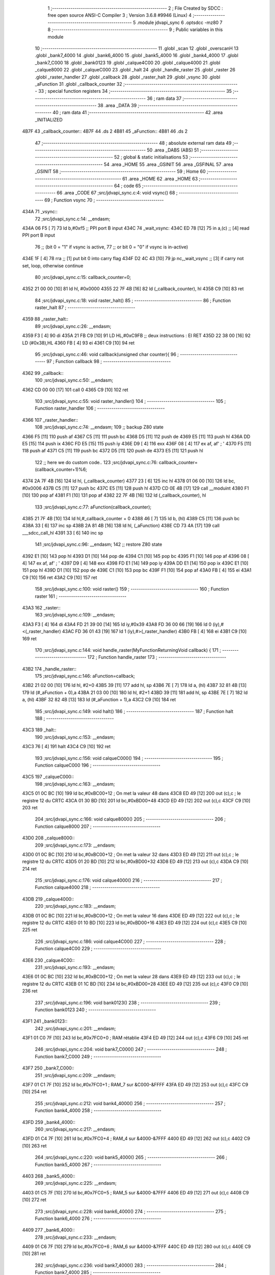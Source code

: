                               1 ;--------------------------------------------------------
                              2 ; File Created by SDCC : free open source ANSI-C Compiler
                              3 ; Version 3.6.8 #9946 (Linux)
                              4 ;--------------------------------------------------------
                              5 	.module jdvapi_sync
                              6 	.optsdcc -mz80
                              7 	
                              8 ;--------------------------------------------------------
                              9 ; Public variables in this module
                             10 ;--------------------------------------------------------
                             11 	.globl _scan
                             12 	.globl _overscanH
                             13 	.globl _bank7_4000
                             14 	.globl _bank6_4000
                             15 	.globl _bank5_4000
                             16 	.globl _bank4_4000
                             17 	.globl _bank7_C000
                             18 	.globl _bank0123
                             19 	.globl _calque4C00
                             20 	.globl _calque4000
                             21 	.globl _calque8000
                             22 	.globl _calqueC000
                             23 	.globl _halt
                             24 	.globl _handle_raster
                             25 	.globl _raster
                             26 	.globl _raster_handler
                             27 	.globl _callback
                             28 	.globl _raster_halt
                             29 	.globl _vsync
                             30 	.globl _aFunction
                             31 	.globl _callback_counter
                             32 ;--------------------------------------------------------
                             33 ; special function registers
                             34 ;--------------------------------------------------------
                             35 ;--------------------------------------------------------
                             36 ; ram data
                             37 ;--------------------------------------------------------
                             38 	.area _DATA
                             39 ;--------------------------------------------------------
                             40 ; ram data
                             41 ;--------------------------------------------------------
                             42 	.area _INITIALIZED
   4B7F                      43 _callback_counter::
   4B7F                      44 	.ds 2
   4B81                      45 _aFunction::
   4B81                      46 	.ds 2
                             47 ;--------------------------------------------------------
                             48 ; absolute external ram data
                             49 ;--------------------------------------------------------
                             50 	.area _DABS (ABS)
                             51 ;--------------------------------------------------------
                             52 ; global & static initialisations
                             53 ;--------------------------------------------------------
                             54 	.area _HOME
                             55 	.area _GSINIT
                             56 	.area _GSFINAL
                             57 	.area _GSINIT
                             58 ;--------------------------------------------------------
                             59 ; Home
                             60 ;--------------------------------------------------------
                             61 	.area _HOME
                             62 	.area _HOME
                             63 ;--------------------------------------------------------
                             64 ; code
                             65 ;--------------------------------------------------------
                             66 	.area _CODE
                             67 ;src/jdvapi_sync.c:4: void vsync()
                             68 ;	---------------------------------
                             69 ; Function vsync
                             70 ; ---------------------------------
   434A                      71 _vsync::
                             72 ;src/jdvapi_sync.c:14: __endasm;
   434A 06 F5         [ 7]   73 	ld	b,#0xf5 ;; PPI port B input
   434C                      74 	    _wait_vsync:
   434C ED 78         [12]   75 	in	a,(c) ;; [4] read PPI port B input
                             76 ;;	(bit 0 = "1" if vsync is active,
                             77 ;;	or bit 0 = "0" if vsync is in-active)
   434E 1F            [ 4]   78 	rra	;; [1] put bit 0 into carry flag
   434F D2 4C 43      [10]   79 	jp	nc,_wait_vsync ;; [3] if carry not set, loop, otherwise continue
                             80 ;src/jdvapi_sync.c:15: callback_counter=0;
   4352 21 00 00      [10]   81 	ld	hl, #0x0000
   4355 22 7F 4B      [16]   82 	ld	(_callback_counter), hl
   4358 C9            [10]   83 	ret
                             84 ;src/jdvapi_sync.c:18: void raster_halt()
                             85 ;	---------------------------------
                             86 ; Function raster_halt
                             87 ; ---------------------------------
   4359                      88 _raster_halt::
                             89 ;src/jdvapi_sync.c:26: __endasm;
   4359 F3            [ 4]   90 	di
   435A 21 FB C9      [10]   91 	LD	HL,#0xC9FB ;; deux instructions : EI RET
   435D 22 38 00      [16]   92 	LD	(#0x38),HL
   4360 FB            [ 4]   93 	ei
   4361 C9            [10]   94 	ret
                             95 ;src/jdvapi_sync.c:46: void callback(unsigned char counter){
                             96 ;	---------------------------------
                             97 ; Function callback
                             98 ; ---------------------------------
   4362                      99 _callback::
                            100 ;src/jdvapi_sync.c:50: __endasm;
   4362 CD 00 00      [17]  101 	call	0
   4365 C9            [10]  102 	ret
                            103 ;src/jdvapi_sync.c:55: void raster_handler()
                            104 ;	---------------------------------
                            105 ; Function raster_handler
                            106 ; ---------------------------------
   4366                     107 _raster_handler::
                            108 ;src/jdvapi_sync.c:74: __endasm;
                            109 ;;	backup Z80 state
   4366 F5            [11]  110 	push	af
   4367 C5            [11]  111 	push	bc
   4368 D5            [11]  112 	push	de
   4369 E5            [11]  113 	push	hl
   436A DD E5         [15]  114 	push	ix
   436C FD E5         [15]  115 	push	iy
   436E D9            [ 4]  116 	exx
   436F 08            [ 4]  117 	ex	af, af' ; '
   4370 F5            [11]  118 	push	af
   4371 C5            [11]  119 	push	bc
   4372 D5            [11]  120 	push	de
   4373 E5            [11]  121 	push	hl
                            122 ;;	here we do custom code..
                            123 ;src/jdvapi_sync.c:76: callback_counter=(callback_counter+1)%6;
   4374 2A 7F 4B      [16]  124 	ld	hl, (_callback_counter)
   4377 23            [ 6]  125 	inc	hl
   4378 01 06 00      [10]  126 	ld	bc, #0x0006
   437B C5            [11]  127 	push	bc
   437C E5            [11]  128 	push	hl
   437D CD 0E 4B      [17]  129 	call	__moduint
   4380 F1            [10]  130 	pop	af
   4381 F1            [10]  131 	pop	af
   4382 22 7F 4B      [16]  132 	ld	(_callback_counter), hl
                            133 ;src/jdvapi_sync.c:77: aFunction(callback_counter);
   4385 21 7F 4B      [10]  134 	ld	hl,#_callback_counter + 0
   4388 46            [ 7]  135 	ld	b, (hl)
   4389 C5            [11]  136 	push	bc
   438A 33            [ 6]  137 	inc	sp
   438B 2A 81 4B      [16]  138 	ld	hl, (_aFunction)
   438E CD 73 4A      [17]  139 	call	___sdcc_call_hl
   4391 33            [ 6]  140 	inc	sp
                            141 ;src/jdvapi_sync.c:96: __endasm;
                            142 ;;	restore Z80 state
   4392 E1            [10]  143 	pop	hl
   4393 D1            [10]  144 	pop	de
   4394 C1            [10]  145 	pop	bc
   4395 F1            [10]  146 	pop	af
   4396 08            [ 4]  147 	ex	af, af' ; '
   4397 D9            [ 4]  148 	exx
   4398 FD E1         [14]  149 	pop	iy
   439A DD E1         [14]  150 	pop	ix
   439C E1            [10]  151 	pop	hl
   439D D1            [10]  152 	pop	de
   439E C1            [10]  153 	pop	bc
   439F F1            [10]  154 	pop	af
   43A0 FB            [ 4]  155 	ei
   43A1 C9            [10]  156 	ret
   43A2 C9            [10]  157 	ret
                            158 ;src/jdvapi_sync.c:100: void raster()
                            159 ;	---------------------------------
                            160 ; Function raster
                            161 ; ---------------------------------
   43A3                     162 _raster::
                            163 ;src/jdvapi_sync.c:109: __endasm;
   43A3 F3            [ 4]  164 	di
   43A4 FD 21 39 00   [14]  165 	ld	iy,#0x39
   43A8 FD 36 00 66   [19]  166 	ld	0 (iy),#<(_raster_handler)
   43AC FD 36 01 43   [19]  167 	ld	1 (iy),#>(_raster_handler)
   43B0 FB            [ 4]  168 	ei
   43B1 C9            [10]  169 	ret
                            170 ;src/jdvapi_sync.c:144: void handle_raster(MyFunctionReturningVoid callback) {
                            171 ;	---------------------------------
                            172 ; Function handle_raster
                            173 ; ---------------------------------
   43B2                     174 _handle_raster::
                            175 ;src/jdvapi_sync.c:146: aFunction=callback;
   43B2 21 02 00      [10]  176 	ld	hl, #2+0
   43B5 39            [11]  177 	add	hl, sp
   43B6 7E            [ 7]  178 	ld	a, (hl)
   43B7 32 81 4B      [13]  179 	ld	(#_aFunction + 0),a
   43BA 21 03 00      [10]  180 	ld	hl, #2+1
   43BD 39            [11]  181 	add	hl, sp
   43BE 7E            [ 7]  182 	ld	a, (hl)
   43BF 32 82 4B      [13]  183 	ld	(#_aFunction + 1),a
   43C2 C9            [10]  184 	ret
                            185 ;src/jdvapi_sync.c:149: void halt()
                            186 ;	---------------------------------
                            187 ; Function halt
                            188 ; ---------------------------------
   43C3                     189 _halt::
                            190 ;src/jdvapi_sync.c:153: __endasm;
   43C3 76            [ 4]  191 	halt
   43C4 C9            [10]  192 	ret
                            193 ;src/jdvapi_sync.c:156: void calqueC000()
                            194 ;	---------------------------------
                            195 ; Function calqueC000
                            196 ; ---------------------------------
   43C5                     197 _calqueC000::
                            198 ;src/jdvapi_sync.c:163: __endasm;
   43C5 01 0C BC      [10]  199 	ld	bc,#0xBC00+12 ; On met la valeur 48 dans
   43C8 ED 49         [12]  200 	out	(c),c ; le registre 12 du CRTC
   43CA 01 30 BD      [10]  201 	ld	bc,#0xBD00+48
   43CD ED 49         [12]  202 	out	(c),c
   43CF C9            [10]  203 	ret
                            204 ;src/jdvapi_sync.c:166: void calque8000()
                            205 ;	---------------------------------
                            206 ; Function calque8000
                            207 ; ---------------------------------
   43D0                     208 _calque8000::
                            209 ;src/jdvapi_sync.c:173: __endasm;
   43D0 01 0C BC      [10]  210 	ld	bc,#0xBC00+12 ; On met la valeur 32 dans
   43D3 ED 49         [12]  211 	out	(c),c ; le registre 12 du CRTC
   43D5 01 20 BD      [10]  212 	ld	bc,#0xBD00+32
   43D8 ED 49         [12]  213 	out	(c),c
   43DA C9            [10]  214 	ret
                            215 ;src/jdvapi_sync.c:176: void calque4000()
                            216 ;	---------------------------------
                            217 ; Function calque4000
                            218 ; ---------------------------------
   43DB                     219 _calque4000::
                            220 ;src/jdvapi_sync.c:183: __endasm;
   43DB 01 0C BC      [10]  221 	ld	bc,#0xBC00+12 ; On met la valeur 16 dans
   43DE ED 49         [12]  222 	out	(c),c ; le registre 12 du CRTC
   43E0 01 10 BD      [10]  223 	ld	bc,#0xBD00+16
   43E3 ED 49         [12]  224 	out	(c),c
   43E5 C9            [10]  225 	ret
                            226 ;src/jdvapi_sync.c:186: void calque4C00()
                            227 ;	---------------------------------
                            228 ; Function calque4C00
                            229 ; ---------------------------------
   43E6                     230 _calque4C00::
                            231 ;src/jdvapi_sync.c:193: __endasm;
   43E6 01 0C BC      [10]  232 	ld	bc,#0xBC00+12 ; On met la valeur 28 dans
   43E9 ED 49         [12]  233 	out	(c),c ; le registre 12 du CRTC
   43EB 01 1C BD      [10]  234 	ld	bc,#0xBD00+28
   43EE ED 49         [12]  235 	out	(c),c
   43F0 C9            [10]  236 	ret
                            237 ;src/jdvapi_sync.c:196: void bank0123()
                            238 ;	---------------------------------
                            239 ; Function bank0123
                            240 ; ---------------------------------
   43F1                     241 _bank0123::
                            242 ;src/jdvapi_sync.c:201: __endasm;
   43F1 01 C0 7F      [10]  243 	ld	bc,#0x7FC0+0 ; RAM rétablie
   43F4 ED 49         [12]  244 	out	(c),c
   43F6 C9            [10]  245 	ret
                            246 ;src/jdvapi_sync.c:204: void bank7_C000()
                            247 ;	---------------------------------
                            248 ; Function bank7_C000
                            249 ; ---------------------------------
   43F7                     250 _bank7_C000::
                            251 ;src/jdvapi_sync.c:209: __endasm;
   43F7 01 C1 7F      [10]  252 	ld	bc,#0x7FC0+1 ; RAM_7 sur &C000-&FFFF
   43FA ED 49         [12]  253 	out	(c),c
   43FC C9            [10]  254 	ret
                            255 ;src/jdvapi_sync.c:212: void bank4_4000()
                            256 ;	---------------------------------
                            257 ; Function bank4_4000
                            258 ; ---------------------------------
   43FD                     259 _bank4_4000::
                            260 ;src/jdvapi_sync.c:217: __endasm;
   43FD 01 C4 7F      [10]  261 	ld	bc,#0x7FC0+4 ; RAM_4 sur &4000-&7FFF
   4400 ED 49         [12]  262 	out	(c),c
   4402 C9            [10]  263 	ret
                            264 ;src/jdvapi_sync.c:220: void bank5_4000()
                            265 ;	---------------------------------
                            266 ; Function bank5_4000
                            267 ; ---------------------------------
   4403                     268 _bank5_4000::
                            269 ;src/jdvapi_sync.c:225: __endasm;
   4403 01 C5 7F      [10]  270 	ld	bc,#0x7FC0+5 ; RAM_5 sur &4000-&7FFF
   4406 ED 49         [12]  271 	out	(c),c
   4408 C9            [10]  272 	ret
                            273 ;src/jdvapi_sync.c:228: void bank6_4000()
                            274 ;	---------------------------------
                            275 ; Function bank6_4000
                            276 ; ---------------------------------
   4409                     277 _bank6_4000::
                            278 ;src/jdvapi_sync.c:233: __endasm;
   4409 01 C6 7F      [10]  279 	ld	bc,#0x7FC0+6 ; RAM_6 sur &4000-&7FFF
   440C ED 49         [12]  280 	out	(c),c
   440E C9            [10]  281 	ret
                            282 ;src/jdvapi_sync.c:236: void bank7_4000()
                            283 ;	---------------------------------
                            284 ; Function bank7_4000
                            285 ; ---------------------------------
   440F                     286 _bank7_4000::
                            287 ;src/jdvapi_sync.c:241: __endasm;
   440F 01 C7 7F      [10]  288 	ld	bc,#0x7FC0+7 ; RAM_7 sur &4000-&7FFF
   4412 ED 49         [12]  289 	out	(c),c
   4414 C9            [10]  290 	ret
                            291 ;src/jdvapi_sync.c:278: void overscanH()
                            292 ;	---------------------------------
                            293 ; Function overscanH
                            294 ; ---------------------------------
   4415                     295 _overscanH::
                            296 ;src/jdvapi_sync.c:298: __endasm;
   4415 01 01 BC      [10]  297 	ld	bc,#0xBC00+1 ; On met la valeur 48 dans
   4418 ED 49         [12]  298 	out	(c),c ; le registre 1 du CRTC -- RHdisp
   441A 01 30 BD      [10]  299 	ld	bc,#0xBD00+48
   441D ED 49         [12]  300 	out	(c),c
   441F 01 02 BC      [10]  301 	ld	bc,#0xBC00+2 ; On met la valeur 50 dans
   4422 ED 49         [12]  302 	out	(c),c ; le registre 2 du CRTC -- RHsyncpos
   4424 01 32 BD      [10]  303 	ld	bc,#0xBD00+50
   4427 ED 49         [12]  304 	out	(c),c
   4429 01 06 BC      [10]  305 	ld	bc,#0xBC00+6 ; On remet la valeur 25 dans
   442C ED 49         [12]  306 	out	(c),c ; le registre 6 du CRTC -- RVdisp
   442E 01 15 BD      [10]  307 	ld	bc,#0xBD00+21
   4431 ED 49         [12]  308 	out	(c),c
   4433 01 07 BC      [10]  309 	ld	bc,#0xBC00+7 ; On remet la valeur 43 dans
   4436 ED 49         [12]  310 	out	(c),c ; le registre 7 du CRTC -- RVsyncpos
   4438 01 1D BD      [10]  311 	ld	bc,#0xBD00+29
   443B ED 49         [12]  312 	out	(c),c
   443D C9            [10]  313 	ret
                            314 ;src/jdvapi_sync.c:324: void scan()
                            315 ;	---------------------------------
                            316 ; Function scan
                            317 ; ---------------------------------
   443E                     318 _scan::
                            319 ;src/jdvapi_sync.c:343: __endasm;
   443E 01 01 BC      [10]  320 	ld	bc,#0xBC00+1 ; On remet la valeur 40 dans
   4441 ED 49         [12]  321 	out	(c),c ; le registre 1 du CRTC -- RHdisp
   4443 01 28 BD      [10]  322 	ld	bc,#0xBD00+40
   4446 ED 49         [12]  323 	out	(c),c
   4448 01 02 BC      [10]  324 	ld	bc,#0xBC00+2 ; On remet la valeur 46 dans
   444B ED 49         [12]  325 	out	(c),c ; le registre 2 du CRTC -- RHsyncpos
   444D 01 2E BD      [10]  326 	ld	bc,#0xBD00+46
   4450 ED 49         [12]  327 	out	(c),c
   4452 01 06 BC      [10]  328 	ld	bc,#0xBC00+6 ; On remet la valeur 25 dans
   4455 ED 49         [12]  329 	out	(c),c ; le registre 6 du CRTC -- RVdisp
   4457 01 19 BD      [10]  330 	ld	bc,#0xBD00+25
   445A ED 49         [12]  331 	out	(c),c
   445C 01 07 BC      [10]  332 	ld	bc,#0xBC00+7 ; On remet la valeur 30 dans
   445F ED 49         [12]  333 	out	(c),c ; le registre 7 du CRTC -- RVsyncpos
   4461 01 1E BD      [10]  334 	ld	bc,#0xBD00+30
   4464 ED 49         [12]  335 	out	(c),c
   4466 C9            [10]  336 	ret
                            337 	.area _CODE
                            338 	.area _INITIALIZER
   4B86                     339 __xinit__callback_counter:
   4B86 00 00               340 	.dw #0x0000
   4B88                     341 __xinit__aFunction:
   4B88 62 43               342 	.dw _callback
                            343 	.area _CABS (ABS)

